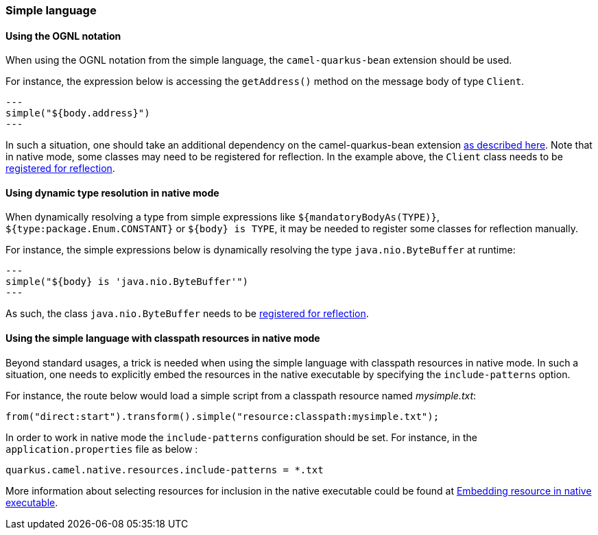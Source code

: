 === Simple language

==== Using the OGNL notation
When using the OGNL notation from the simple language, the `camel-quarkus-bean` extension should be used.

For instance, the expression below is accessing the `getAddress()` method on the message body of type `Client`.
[source,java]
---
simple("${body.address}")
---

In such a situation, one should take an additional dependency on the camel-quarkus-bean extension xref:{cq-camel-components}::bean-component.adoc[as described here].
Note that in native mode, some classes may need to be registered for reflection. In the example above, the `Client` class
needs to be link:https://quarkus.io/guides/writing-native-applications-tips#registering-for-reflection[registered for reflection].

==== Using dynamic type resolution in native mode
When dynamically resolving a type from simple expressions like `${mandatoryBodyAs(TYPE)}`, `${type:package.Enum.CONSTANT}` or `${body} is TYPE`, it may be needed to register some classes for reflection manually.

For instance, the simple expressions below is dynamically resolving the type `java.nio.ByteBuffer` at runtime:
[source,java]
---
simple("${body} is 'java.nio.ByteBuffer'")
---

As such, the class `java.nio.ByteBuffer` needs to be link:https://quarkus.io/guides/writing-native-applications-tips#registering-for-reflection[registered for reflection].

==== Using the simple language with classpath resources in native mode
Beyond standard usages, a trick is needed when using the simple language with classpath resources in native mode. In such a situation, one needs to explicitly embed the resources in the native executable by specifying the `include-patterns` option.

For instance, the route below would load a simple script from a classpath resource named _mysimple.txt_:
[source,java]
----
from("direct:start").transform().simple("resource:classpath:mysimple.txt");
----

In order to work in native mode the `include-patterns` configuration should be set. For instance, in the `application.properties` file as below :
[source,properties]
----
quarkus.camel.native.resources.include-patterns = *.txt
----

More information about selecting resources for inclusion in the native executable could be found at xref:user-guide/native-mode.adoc#embedding-resource-in-native-executable[Embedding resource in native executable].